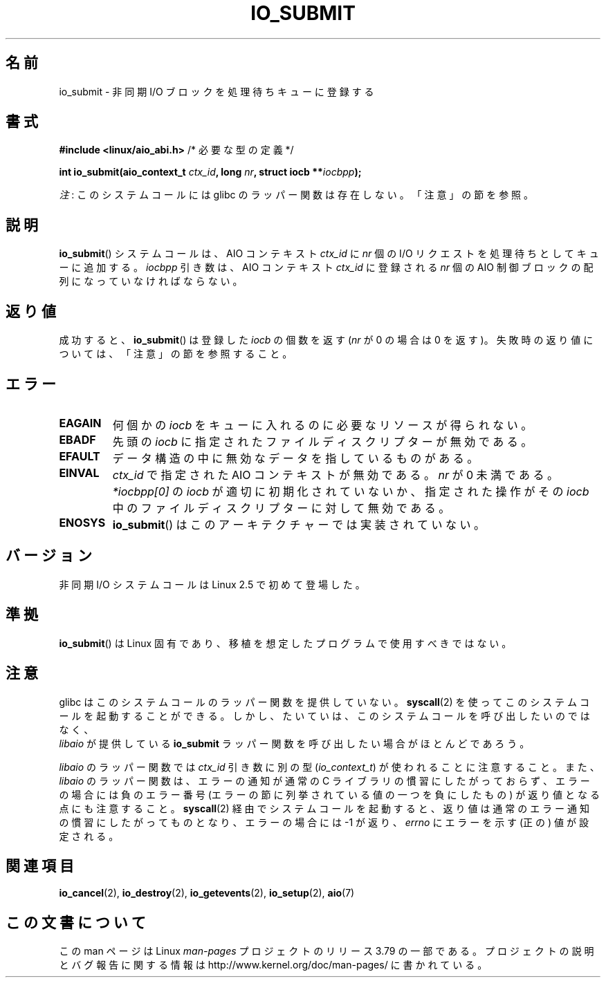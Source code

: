 .\" Copyright (C) 2003 Free Software Foundation, Inc.
.\"
.\" %%%LICENSE_START(GPL_NOVERSION_ONELINE)
.\" This file is distributed according to the GNU General Public License.
.\" %%%LICENSE_END
.\"
.\"*******************************************************************
.\"
.\" This file was generated with po4a. Translate the source file.
.\"
.\"*******************************************************************
.\"
.\" Japanese Version Copyright (c) 2003 Akihiro MOTOKI, all rights reserved.
.\" Translated Mon Mar  8 2003 by Akihiro MOTOKI <amotoki@dd.iij4u.or.jp>
.\" Updated 2012-05-29, Akihiro MOTOKI <amotoki@gmail.com>
.\" Updated 2013-03-27, Akihiro MOTOKI <amotoki@gmail.com>
.\"
.TH IO_SUBMIT 2 2012\-07\-13 Linux "Linux Programmer's Manual"
.SH 名前
io_submit \- 非同期 I/O ブロックを処理待ちキューに登録する
.SH 書式
.nf
\fB#include <linux/aio_abi.h>\fP          /* 必要な型の定義 */

\fBint io_submit(aio_context_t \fP\fIctx_id\fP\fB, long \fP\fInr\fP\fB, struct iocb **\fP\fIiocbpp\fP\fB);\fP
.fi

\fI注\fP: このシステムコールには glibc のラッパー関数は存在しない。「注意」の節を参照。
.SH 説明
.PP
\fBio_submit\fP() システムコールは、AIO コンテキスト \fIctx_id\fP に \fInr\fP 個
の I/O リクエストを処理待ちとしてキューに追加する。 \fIiocbpp\fP 引き数は、
AIO コンテキスト \fIctx_id\fP に登録される \fInr\fP 個の AIO 制御ブロックの
配列になっていなければならない。
.SH 返り値
成功すると、 \fBio_submit\fP()  は登録した \fIiocb\fP の個数を返す (\fInr\fP が 0 の場合は 0 を返す)。
失敗時の返り値については、「注意」の節を参照すること。
.SH エラー
.TP 
\fBEAGAIN\fP
何個かの \fIiocb\fP をキューに入れるのに必要なリソースが得られない。
.TP 
\fBEBADF\fP
先頭の \fIiocb\fP に指定されたファイルディスクリプターが無効である。
.TP 
\fBEFAULT\fP
データ構造の中に無効なデータを指しているものがある。
.TP 
\fBEINVAL\fP
\fIctx_id\fP で指定された AIO コンテキストが無効である。 \fInr\fP が 0 未満で
ある。 \fI*iocbpp[0]\fP の \fIiocb\fP が適切に初期化されていないか、
指定された操作がその \fIiocb\fP 中のファイルディスクリプターに対して 無効
である。
.TP 
\fBENOSYS\fP
\fBio_submit\fP()  はこのアーキテクチャーでは実装されていない。
.SH バージョン
.PP
非同期 I/O システムコールは Linux 2.5 で初めて登場した。
.SH 準拠
.PP
\fBio_submit\fP()  は Linux 固有であり、移植を想定したプログラムで 使用すべきではない。
.SH 注意
.\" http://git.fedorahosted.org/git/?p=libaio.git
glibc はこのシステムコールのラッパー関数を提供していない。
\fBsyscall\fP(2) を使ってこのシステムコールを起動することができる。
しかし、たいていは、このシステムコールを呼び出したいのではなく、
 \fIlibaio\fP が提供している \fBio_submit\fP ラッパー関数を呼び出したい
場合がほとんどであろう。

.\" But glibc is confused, since <libaio.h> uses 'io_context_t' to declare
.\" the system call.
\fIlibaio\fP のラッパー関数では \fIctx_id\fP 引き数に別の型
(\fIio_context_t\fP) が使われることに注意すること。
また、\fIlibaio\fP のラッパー関数は、エラーの通知が通常の C ライブラリの
慣習にしたがっておらず、エラーの場合には負のエラー番号 (エラーの節に列
挙されている値の一つを負にしたもの) が返り値となる点にも注意すること。
\fBsyscall\fP(2) 経由でシステムコールを起動すると、返り値は通常のエラー通
知の慣習に したがってものとなり、エラーの場合には \-1 が返り、 \fIerrno\fP
にエラーを示す (正の) 値が設定される。
.SH 関連項目
.\" .SH AUTHOR
.\" Kent Yoder.
\fBio_cancel\fP(2), \fBio_destroy\fP(2), \fBio_getevents\fP(2), \fBio_setup\fP(2),
\fBaio\fP(7)
.SH この文書について
この man ページは Linux \fIman\-pages\fP プロジェクトのリリース 3.79 の一部
である。プロジェクトの説明とバグ報告に関する情報は
http://www.kernel.org/doc/man\-pages/ に書かれている。
